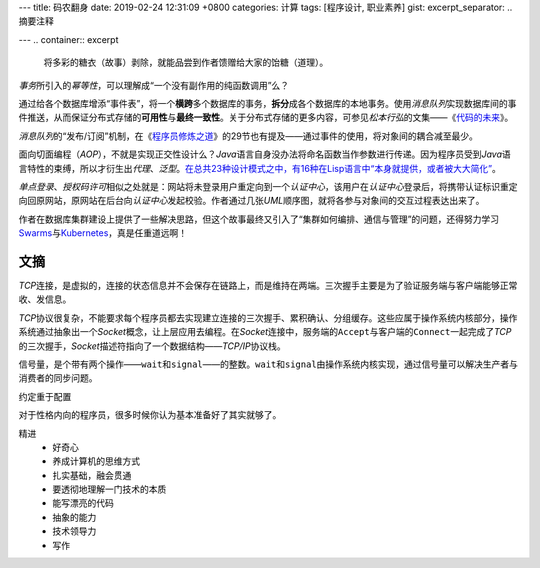 ---
title: 码农翻身
date: 2019-02-24 12:31:09 +0800
categories: 计算
tags: [程序设计, 职业素养]
gist: 
excerpt_separator: .. 摘要注释

---
.. container:: excerpt

    将多彩的糖衣（故事）剥除，就能品尝到作者馈赠给大家的饴糖（道理）。

.. 摘要注释

\ *事务*\ 所引入的\ *幂等性*\ ，可以理解成“一个没有副作用的纯函数调用”么？

通过给各个数据库增添“事件表”，将一个\ **横跨**\ 多个数据库的事务，\ **拆分**\ 成各个数据库的本地事务。使用\ *消息队列*\ 实现数据库间的事件推送，从而保证分布式存储的\ **可用性**\ 与\ **最终一致性**\ 。关于分布式存储的更多内容，可参见\ *松本行弘*\ 的文集——《\ `代码的未来`_\ 》。

\ *消息队列*\ 的“发布/订阅”机制，在《\ `程序员修炼之道`_\ 》的29节也有提及——通过事件的使用，将对象间的耦合减至最少。

面向切面编程（\ *AOP*\ ），不就是实现正交性设计么？\ *Java*\ 语言自身没办法将命名函数当作参数进行传递。因为程序员受到\ *Java*\ 语言特性的束缚，所以才衍生出\ *代理*\ 、\ *泛型*\ 。\ `在总共23种设计模式之中，有16种在Lisp语言中“本身就提供，或者被大大简化” <http://www.norvig.com/design-patterns/>`_\ 。

\ *单点登录*\ 、\ *授权码许可*\ 相似之处就是：网站将未登录用户重定向到一个\ *认证中心*\ ，该用户在\ *认证中心*\ 登录后，将携带认证标识重定向回原网站，原网站在后台向\ *认证中心*\ 发起校验。作者通过几张\ *UML*\ 顺序图，就将各参与对象间的交互过程表达出来了。

作者在数据库集群建设上提供了一些解决思路，但这个故事最终又引入了“集群如何编排、通信与管理”的问题，还得努力学习\ Swarms_\ 与\ Kubernetes_\ ，真是任重道远啊！

文摘
----

\ *TCP*\ 连接，是虚拟的，连接的状态信息并不会保存在链路上，而是维持在两端。三次握手主要是为了验证服务端与客户端能够正常收、发信息。

\ *TCP*\ 协议很复杂，不能要求每个程序员都去实现建立连接的三次握手、累积确认、分组缓存。这些应属于操作系统内核部分，操作系统通过抽象出一个\ *Socket*\ 概念，让上层应用去编程。在\ *Socket*\ 连接中，服务端的\ ``Accept``\ 与客户端的\ ``Connect``\ 一起完成了\ *TCP*\ 的三次握手，\ *Socket*\ 描述符指向了一个数据结构——\ *TCP/IP*\ 协议栈。

信号量，是个带有两个操作——\ ``wait``\ 和\ ``signal``\ ——的整数。\ ``wait``\ 和\ ``signal``\ 由操作系统内核实现，通过信号量可以解决生产者与消费者的同步问题。

约定重于配置

对于性格内向的程序员，很多时候你认为基本准备好了其实就够了。

精进
    * 好奇心
    * 养成计算机的思维方式
    * 扎实基础，融会贯通
    * 要透彻地理解一门技术的本质
    * 能写漂亮的代码
    * 抽象的能力
    * 技术领导力
    * 写作

.. _`代码的未来`: https://amzn.to/2TXjVAx
.. _`程序员修炼之道`: /bookshelf/程序员修炼之道/
.. _Swarms: https://docs.docker.com/get-started/part4/
.. _Kubernetes: https://kubernetes.io/

